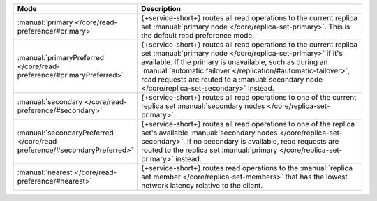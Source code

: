.. list-table::
   :header-rows: 1
   :widths: 25 75

   * - Mode
     - Description

   * - :manual:`primary </core/read-preference/#primary>`
     - {+service-short+} routes all read operations to the current replica set
       :manual:`primary node </core/replica-set-primary>`. This is the
       default read preference mode.

   * - :manual:`primaryPreferred </core/read-preference/#primaryPreferred>`
     - {+service-short+} routes all read operations to the current replica set
       :manual:`primary node </core/replica-set-primary>` if it's
       available. If the primary is unavailable, such as during an
       :manual:`automatic failover
       </replication/#automatic-failover>`, read requests are routed
       to a :manual:`secondary node </core/replica-set-secondary>`
       instead.

   * - :manual:`secondary </core/read-preference/#secondary>`
     - {+service-short+} routes all read operations to one of the current replica
       set :manual:`secondary nodes </core/replica-set-primary>`.

   * - :manual:`secondaryPreferred </core/read-preference/#secondaryPreferred>`
     - {+service-short+} routes all read operations to one of the replica set's
       available :manual:`secondary nodes
       </core/replica-set-secondary>`. If no secondary is available,
       read requests are routed to the replica set :manual:`primary
       </core/replica-set-primary>` instead.

   * - :manual:`nearest </core/read-preference/#nearest>`
     - {+service-short+} routes read operations to the :manual:`replica set member
       </core/replica-set-members>` that has the lowest network
       latency relative to the client.
